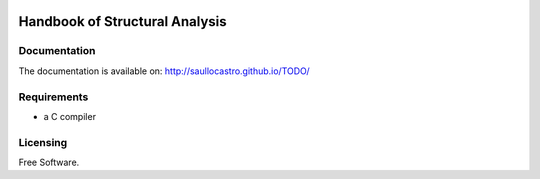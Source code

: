 .. image:: https://travis-ci.org/saullocastro/HandbookStructuralAnalysis.svg?branch=master

==================================
Handbook of Structural Analysis
==================================

Documentation
-------------

The documentation is available on: http://saullocastro.github.io/TODO/

Requirements
------------
- a C compiler

Licensing
---------

Free Software.

